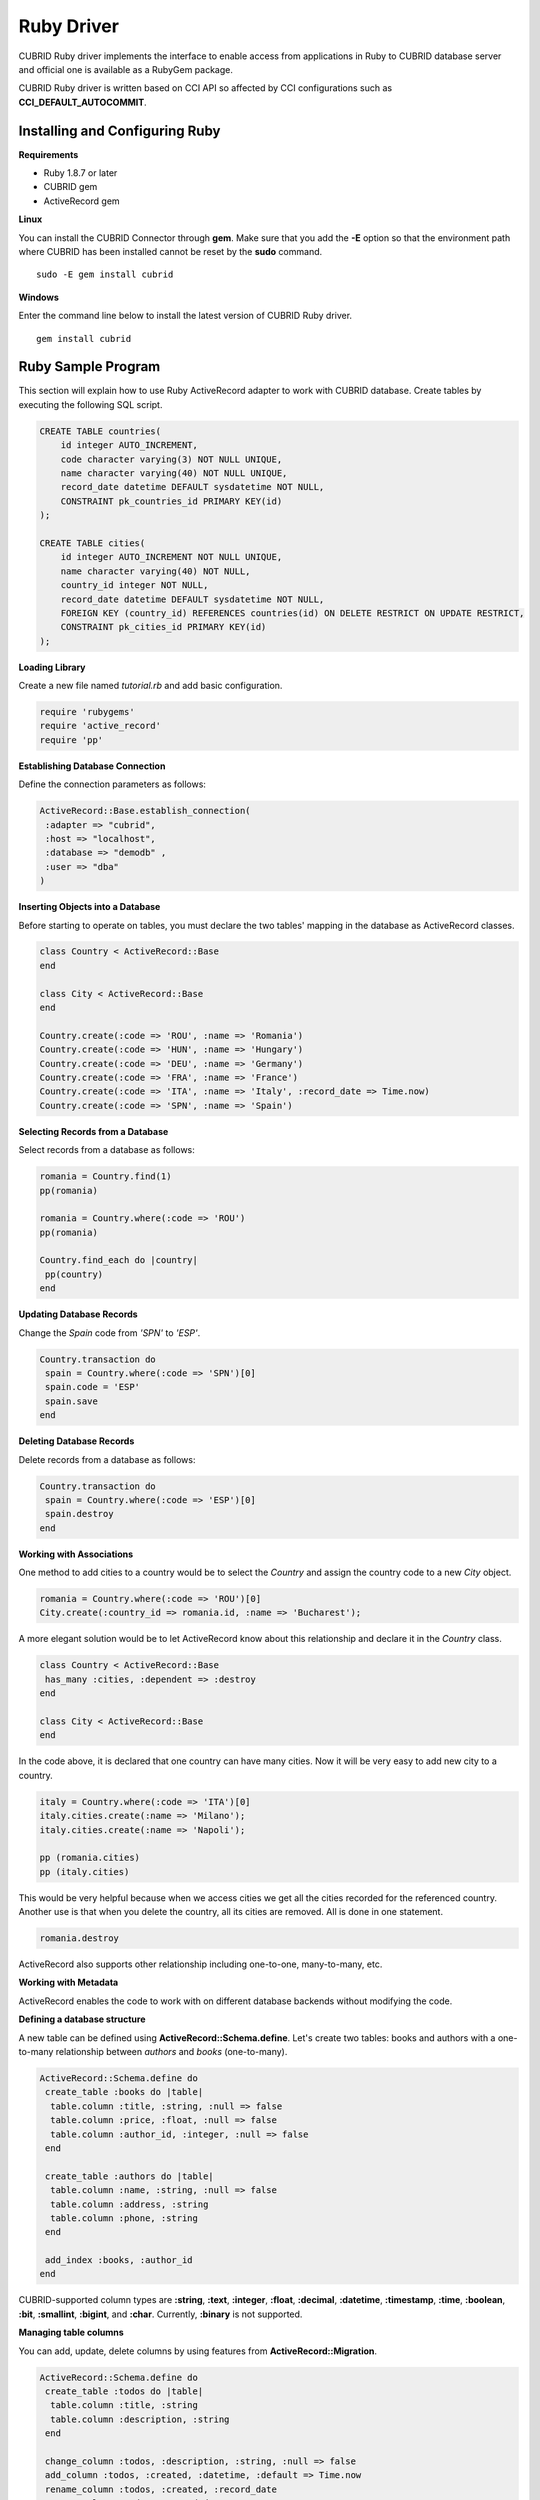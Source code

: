 ***********
Ruby Driver
***********

CUBRID Ruby driver implements the interface to enable access from applications in Ruby to CUBRID database server and official one is available as a RubyGem package.

CUBRID Ruby driver is written based on CCI API so affected by CCI configurations such as **CCI_DEFAULT_AUTOCOMMIT**.

.. FIXME: To download Ruby driver or get the latest information, click http://www.cubrid.org/wiki_apis/entry/cubrid-ruby-driver.

Installing and Configuring Ruby
===============================

**Requirements**

*   Ruby 1.8.7 or later
*   CUBRID gem
*   ActiveRecord gem

**Linux**

You can install the CUBRID Connector through **gem**. Make sure that you add the **-E** option so that the environment path where CUBRID has been installed cannot be reset by the **sudo** command. ::

    sudo -E gem install cubrid

**Windows**

Enter the command line below to install the latest version of CUBRID Ruby driver. ::

    gem install cubrid

.. FIXME: .. note:: 

.. FIXME:     If you do not have RubyInstaller, see http://www.cubrid.org/wiki_apis/entry/cubrid-ruby-driver-installation-instructions .

Ruby Sample Program
===================

This section will explain how to use Ruby ActiveRecord adapter to work with CUBRID database. Create tables by executing the following SQL script.

.. code-block:: sql

    CREATE TABLE countries(
        id integer AUTO_INCREMENT,
        code character varying(3) NOT NULL UNIQUE,
        name character varying(40) NOT NULL UNIQUE,
        record_date datetime DEFAULT sysdatetime NOT NULL,
        CONSTRAINT pk_countries_id PRIMARY KEY(id)
    );
    
    CREATE TABLE cities(
        id integer AUTO_INCREMENT NOT NULL UNIQUE,
        name character varying(40) NOT NULL,
        country_id integer NOT NULL,
        record_date datetime DEFAULT sysdatetime NOT NULL,
        FOREIGN KEY (country_id) REFERENCES countries(id) ON DELETE RESTRICT ON UPDATE RESTRICT,
        CONSTRAINT pk_cities_id PRIMARY KEY(id)
    );

**Loading Library**

Create a new file named *tutorial.rb* and add basic configuration.

.. code-block:: ruby

    require 'rubygems'
    require 'active_record'
    require 'pp'

**Establishing Database Connection**

Define the connection parameters as follows:

.. code-block:: ruby

    ActiveRecord::Base.establish_connection(
     :adapter => "cubrid",
     :host => "localhost",
     :database => "demodb" ,
     :user => "dba"
    )

**Inserting Objects into a Database**

Before starting to operate on tables, you must declare the two tables' mapping in the database as ActiveRecord classes.

.. code-block:: ruby

    class Country < ActiveRecord::Base
    end
     
    class City < ActiveRecord::Base
    end
     
    Country.create(:code => 'ROU', :name => 'Romania')
    Country.create(:code => 'HUN', :name => 'Hungary')
    Country.create(:code => 'DEU', :name => 'Germany')
    Country.create(:code => 'FRA', :name => 'France')
    Country.create(:code => 'ITA', :name => 'Italy', :record_date => Time.now)
    Country.create(:code => 'SPN', :name => 'Spain')

**Selecting Records from a Database**

Select records from a database as follows:

.. code-block:: ruby

    romania = Country.find(1)
    pp(romania)
     
    romania = Country.where(:code => 'ROU')
    pp(romania)
     
    Country.find_each do |country|
     pp(country)
    end

**Updating Database Records**

Change the *Spain* code from *'SPN'* to *'ESP'*.

.. code-block:: ruby

    Country.transaction do
     spain = Country.where(:code => 'SPN')[0]
     spain.code = 'ESP'
     spain.save
    end

**Deleting Database Records**

Delete records from a database as follows:

.. code-block:: ruby

    Country.transaction do
     spain = Country.where(:code => 'ESP')[0]
     spain.destroy
    end

**Working with Associations**

One method to add cities to a country would be to select the *Country* and assign the country code to a new  *City* object.

.. code-block:: ruby

    romania = Country.where(:code => 'ROU')[0]
    City.create(:country_id => romania.id, :name => 'Bucharest');

A more elegant solution would be to let ActiveRecord know about this relationship and declare it in the *Country* class.

.. code-block:: ruby

    class Country < ActiveRecord::Base
     has_many :cities, :dependent => :destroy
    end
     
    class City < ActiveRecord::Base
    end

In the code above, it is declared that one country can have many cities. Now it will be very easy to add new city to a country.

.. code-block:: ruby

    italy = Country.where(:code => 'ITA')[0]
    italy.cities.create(:name => 'Milano');
    italy.cities.create(:name => 'Napoli');
     
    pp (romania.cities)
    pp (italy.cities)

This would be very helpful because when we access cities we get all the cities recorded for the referenced country. Another use is that when you delete the country, all its cities are removed. All is done in one statement.

.. code-block:: ruby

    romania.destroy

ActiveRecord also supports other relationship including one-to-one, many-to-many, etc.

**Working with Metadata**

ActiveRecord enables the code to work with on different database backends without modifying the code.

**Defining a database structure**

A new table can be defined using **ActiveRecord::Schema.define**. Let's create two tables: books and authors with a one-to-many relationship between *authors* and *books* (one-to-many).

.. code-block:: ruby

    ActiveRecord::Schema.define do
     create_table :books do |table|
      table.column :title, :string, :null => false
      table.column :price, :float, :null => false
      table.column :author_id, :integer, :null => false
     end
      
     create_table :authors do |table|
      table.column :name, :string, :null => false
      table.column :address, :string
      table.column :phone, :string
     end
     
     add_index :books, :author_id
    end

CUBRID-supported column types are **:string**, **:text**, **:integer**, **:float**, **:decimal**, **:datetime**, **:timestamp**, **:time**, **:boolean**, **:bit**, **:smallint**, **:bigint**, and **:char**. Currently, **:binary** is not supported.

**Managing table columns**

You can add, update, delete columns by using features from **ActiveRecord::Migration**.

.. code-block:: ruby

    ActiveRecord::Schema.define do
     create_table :todos do |table|
      table.column :title, :string
      table.column :description, :string
     end
      
     change_column :todos, :description, :string, :null => false
     add_column :todos, :created, :datetime, :default => Time.now
     rename_column :todos, :created, :record_date
     remove_column :todos, :record_date
      
    end

**Dumping database schema**

You can use **ActiveRecord::SchemaDumper.dump** to dump information for currently used schema. This is done into a platform independent format that is understood by Ruby ActiveRecord.

Note that if you are using custom column types database specific (**:bigint**, **:bit**), this may not work.

**Obtaining Server Capabilities**

You can get database information extracted from the current connections as in the example below:

.. code-block:: ruby

    puts "Maximum column length        : " + ActiveRecord::Base.connection.column_name_length.to_s
    puts "SQL statement maximum length : " + ActiveRecord::Base.connection.sql_query_length.to_s
    puts "Quoting : '''test'''         : " + ActiveRecord::Base.connection.quote("'''test'''")
    
**Creating a schema**

Due to the way CUBRID is functioning, you cannot programmatically create a schema as in the following example:

.. code-block:: ruby

    ActiveRecord::Schema.define do
     create_database('not_supported')
    end

Ruby API
========

See http://ftp.cubrid.org/CUBRID_Docs/Drivers/Ruby/.
